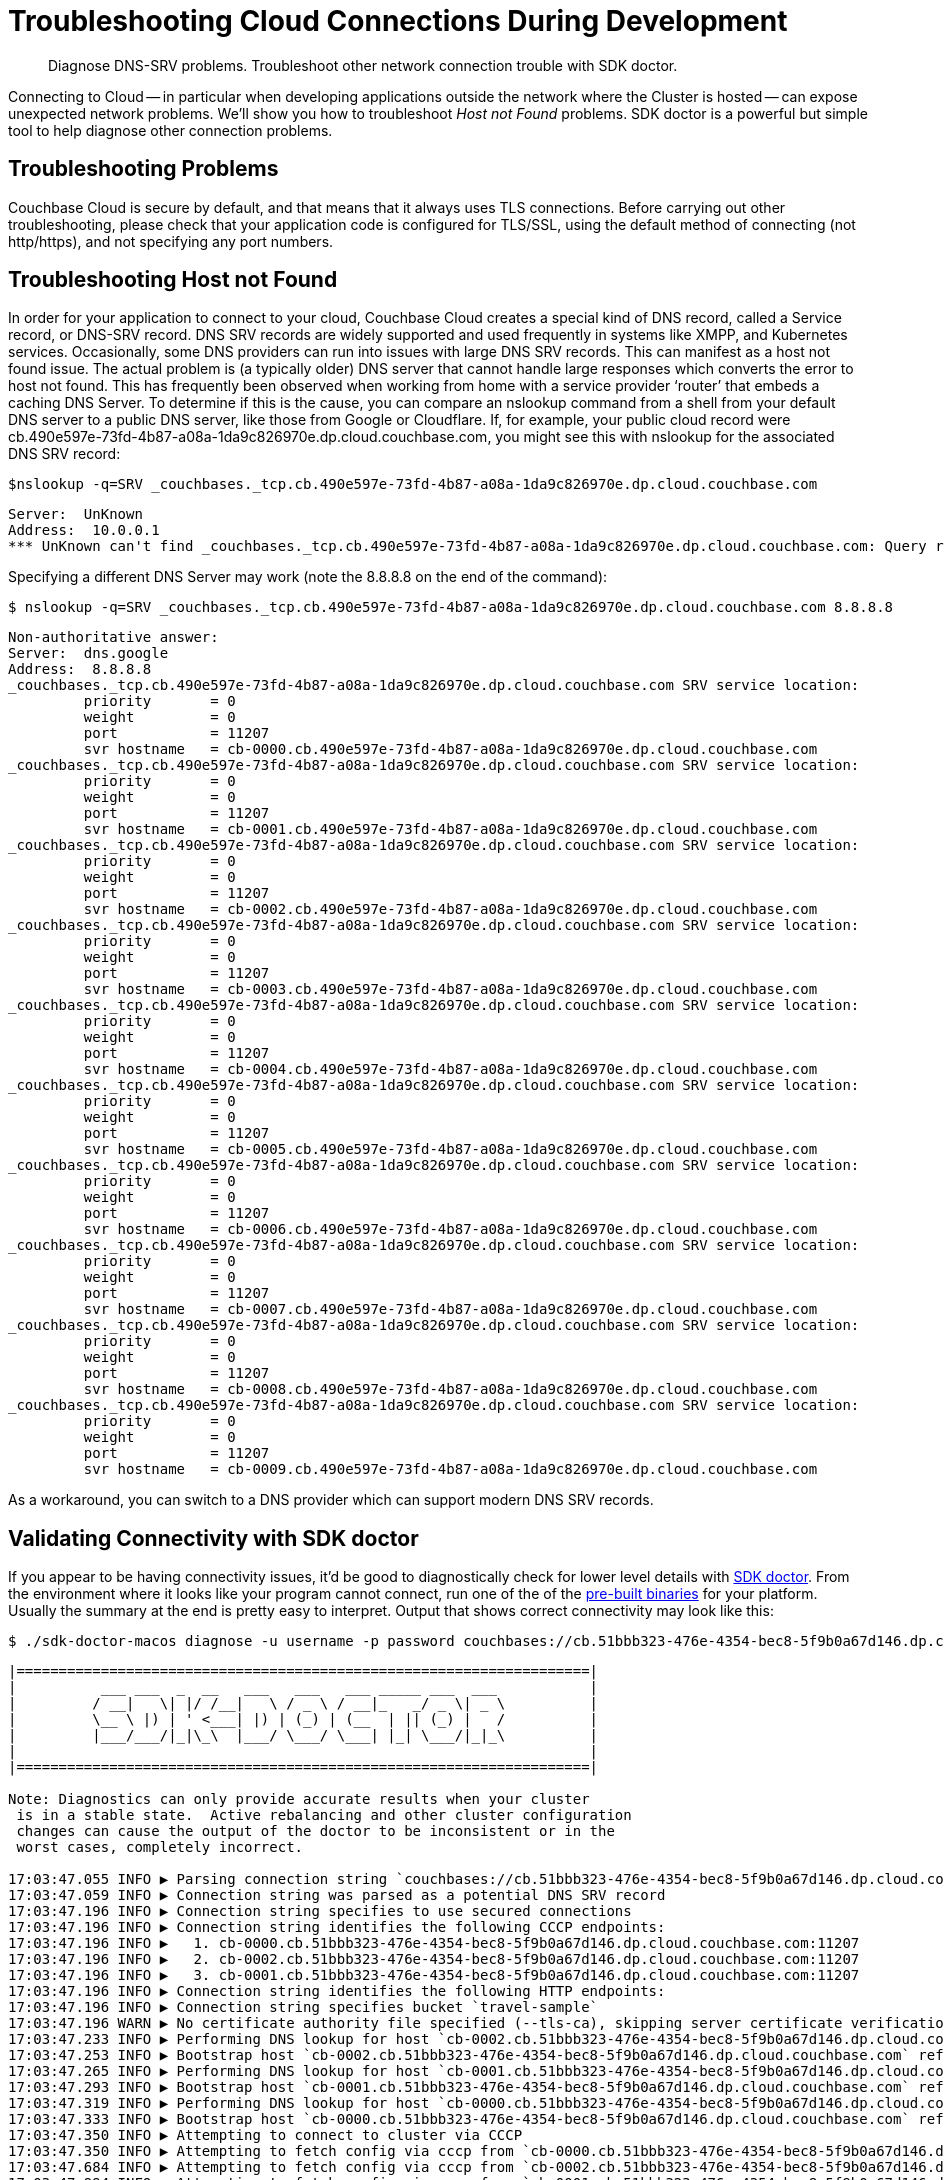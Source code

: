 = Troubleshooting Cloud Connections During Development
:page-topic-type: howto

[abstract]
Diagnose DNS-SRV problems.
Troubleshoot other network connection trouble with SDK doctor.


Connecting to Cloud -- in particular when developing applications outside the network where the Cluster is hosted -- can expose unexpected network problems. 
We'll show you how to troubleshoot _Host not Found_ problems. 
SDK doctor is a powerful but simple tool to help diagnose other connection problems.

== Troubleshooting Problems

Couchbase Cloud is secure by default, and that means that it always uses TLS connections. 
Before carrying out other troubleshooting, please check that your application code is configured for TLS/SSL, using the default method of connecting (not http/https), and not specifying any port numbers.


== Troubleshooting Host not Found

In order for your application to connect to your cloud, Couchbase Cloud creates a special kind of DNS record, called a Service record, or DNS-SRV record. 
DNS SRV records are widely supported and used frequently in systems like XMPP, and Kubernetes services.  
Occasionally, some DNS providers can run into issues with large DNS SRV records. 
This can manifest as a host not found issue.  
The actual problem is (a typically older) DNS server that cannot handle large responses which converts the error to host not found. 
This has frequently been observed when working from home with a service provider ‘router’ that embeds a caching DNS Server.
To determine if this is the cause, you can compare an nslookup command from a shell from your default DNS server to a public DNS server, like those from Google or Cloudflare. 
If, for example, your public cloud record were cb.490e597e-73fd-4b87-a08a-1da9c826970e.dp.cloud.couchbase.com, you might see this with nslookup for the associated DNS SRV record:

[source,console]
----
$nslookup -q=SRV _couchbases._tcp.cb.490e597e-73fd-4b87-a08a-1da9c826970e.dp.cloud.couchbase.com
----

----
Server:  UnKnown
Address:  10.0.0.1
*** UnKnown can't find _couchbases._tcp.cb.490e597e-73fd-4b87-a08a-1da9c826970e.dp.cloud.couchbase.com: Query refused
----

Specifying a different DNS Server may work (note the 8.8.8.8 on the end of the command):

[source,console]
----
$ nslookup -q=SRV _couchbases._tcp.cb.490e597e-73fd-4b87-a08a-1da9c826970e.dp.cloud.couchbase.com 8.8.8.8
----

----
Non-authoritative answer:
Server:  dns.google
Address:  8.8.8.8
_couchbases._tcp.cb.490e597e-73fd-4b87-a08a-1da9c826970e.dp.cloud.couchbase.com SRV service location:
         priority       = 0
         weight         = 0
         port           = 11207
         svr hostname   = cb-0000.cb.490e597e-73fd-4b87-a08a-1da9c826970e.dp.cloud.couchbase.com
_couchbases._tcp.cb.490e597e-73fd-4b87-a08a-1da9c826970e.dp.cloud.couchbase.com SRV service location:
         priority       = 0
         weight         = 0
         port           = 11207
         svr hostname   = cb-0001.cb.490e597e-73fd-4b87-a08a-1da9c826970e.dp.cloud.couchbase.com
_couchbases._tcp.cb.490e597e-73fd-4b87-a08a-1da9c826970e.dp.cloud.couchbase.com SRV service location:
         priority       = 0
         weight         = 0
         port           = 11207
         svr hostname   = cb-0002.cb.490e597e-73fd-4b87-a08a-1da9c826970e.dp.cloud.couchbase.com
_couchbases._tcp.cb.490e597e-73fd-4b87-a08a-1da9c826970e.dp.cloud.couchbase.com SRV service location:
         priority       = 0
         weight         = 0
         port           = 11207
         svr hostname   = cb-0003.cb.490e597e-73fd-4b87-a08a-1da9c826970e.dp.cloud.couchbase.com
_couchbases._tcp.cb.490e597e-73fd-4b87-a08a-1da9c826970e.dp.cloud.couchbase.com SRV service location:
         priority       = 0
         weight         = 0
         port           = 11207
         svr hostname   = cb-0004.cb.490e597e-73fd-4b87-a08a-1da9c826970e.dp.cloud.couchbase.com
_couchbases._tcp.cb.490e597e-73fd-4b87-a08a-1da9c826970e.dp.cloud.couchbase.com SRV service location:
         priority       = 0
         weight         = 0
         port           = 11207
         svr hostname   = cb-0005.cb.490e597e-73fd-4b87-a08a-1da9c826970e.dp.cloud.couchbase.com
_couchbases._tcp.cb.490e597e-73fd-4b87-a08a-1da9c826970e.dp.cloud.couchbase.com SRV service location:
         priority       = 0
         weight         = 0
         port           = 11207
         svr hostname   = cb-0006.cb.490e597e-73fd-4b87-a08a-1da9c826970e.dp.cloud.couchbase.com
_couchbases._tcp.cb.490e597e-73fd-4b87-a08a-1da9c826970e.dp.cloud.couchbase.com SRV service location:
         priority       = 0
         weight         = 0
         port           = 11207
         svr hostname   = cb-0007.cb.490e597e-73fd-4b87-a08a-1da9c826970e.dp.cloud.couchbase.com
_couchbases._tcp.cb.490e597e-73fd-4b87-a08a-1da9c826970e.dp.cloud.couchbase.com SRV service location:
         priority       = 0
         weight         = 0
         port           = 11207
         svr hostname   = cb-0008.cb.490e597e-73fd-4b87-a08a-1da9c826970e.dp.cloud.couchbase.com
_couchbases._tcp.cb.490e597e-73fd-4b87-a08a-1da9c826970e.dp.cloud.couchbase.com SRV service location:
         priority       = 0
         weight         = 0
         port           = 11207
         svr hostname   = cb-0009.cb.490e597e-73fd-4b87-a08a-1da9c826970e.dp.cloud.couchbase.com
----

As a workaround, you can switch to a DNS provider which can support modern DNS SRV records.


== Validating Connectivity with SDK doctor

If you appear to be having connectivity issues, it'd be good to diagnostically check for lower level details with https://github.com/couchbaselabs/sdk-doctor[SDK doctor].  
From the environment where it looks like your program cannot connect, run one of the of the https://github.com/couchbaselabs/sdk-doctor/releases[pre-built binaries] for your platform. 
Usually the summary at the end is pretty easy to interpret.
Output that shows correct connectivity may look like this:

[source,console]
----
$ ./sdk-doctor-macos diagnose -u username -p password couchbases://cb.51bbb323-476e-4354-bec8-5f9b0a67d146.dp.cloud.couchbase.com/travel-sample
----

----
|====================================================================|
|          ___ ___  _  __   ___   ___   ___ _____ ___  ___           |
|         / __|   \| |/ /__|   \ / _ \ / __|_   _/ _ \| _ \          |
|         \__ \ |) | ' <___| |) | (_) | (__  | || (_) |   /          |
|         |___/___/|_|\_\  |___/ \___/ \___| |_| \___/|_|_\          |
|                                                                    |
|====================================================================|

Note: Diagnostics can only provide accurate results when your cluster
 is in a stable state.  Active rebalancing and other cluster configuration
 changes can cause the output of the doctor to be inconsistent or in the
 worst cases, completely incorrect.

17:03:47.055 INFO ▶ Parsing connection string `couchbases://cb.51bbb323-476e-4354-bec8-5f9b0a67d146.dp.cloud.couchbase.com/travel-sample`
17:03:47.059 INFO ▶ Connection string was parsed as a potential DNS SRV record
17:03:47.196 INFO ▶ Connection string specifies to use secured connections
17:03:47.196 INFO ▶ Connection string identifies the following CCCP endpoints:
17:03:47.196 INFO ▶   1. cb-0000.cb.51bbb323-476e-4354-bec8-5f9b0a67d146.dp.cloud.couchbase.com:11207
17:03:47.196 INFO ▶   2. cb-0002.cb.51bbb323-476e-4354-bec8-5f9b0a67d146.dp.cloud.couchbase.com:11207
17:03:47.196 INFO ▶   3. cb-0001.cb.51bbb323-476e-4354-bec8-5f9b0a67d146.dp.cloud.couchbase.com:11207
17:03:47.196 INFO ▶ Connection string identifies the following HTTP endpoints:
17:03:47.196 INFO ▶ Connection string specifies bucket `travel-sample`
17:03:47.196 WARN ▶ No certificate authority file specified (--tls-ca), skipping server certificate verification for this run.
17:03:47.233 INFO ▶ Performing DNS lookup for host `cb-0002.cb.51bbb323-476e-4354-bec8-5f9b0a67d146.dp.cloud.couchbase.com`
17:03:47.253 INFO ▶ Bootstrap host `cb-0002.cb.51bbb323-476e-4354-bec8-5f9b0a67d146.dp.cloud.couchbase.com` refers to a server with the address `54.244.32.132`
17:03:47.265 INFO ▶ Performing DNS lookup for host `cb-0001.cb.51bbb323-476e-4354-bec8-5f9b0a67d146.dp.cloud.couchbase.com`
17:03:47.293 INFO ▶ Bootstrap host `cb-0001.cb.51bbb323-476e-4354-bec8-5f9b0a67d146.dp.cloud.couchbase.com` refers to a server with the address `52.12.217.175`
17:03:47.319 INFO ▶ Performing DNS lookup for host `cb-0000.cb.51bbb323-476e-4354-bec8-5f9b0a67d146.dp.cloud.couchbase.com`
17:03:47.333 INFO ▶ Bootstrap host `cb-0000.cb.51bbb323-476e-4354-bec8-5f9b0a67d146.dp.cloud.couchbase.com` refers to a server with the address `52.34.53.119`
17:03:47.350 INFO ▶ Attempting to connect to cluster via CCCP
17:03:47.350 INFO ▶ Attempting to fetch config via cccp from `cb-0000.cb.51bbb323-476e-4354-bec8-5f9b0a67d146.dp.cloud.couchbase.com:11207`
17:03:47.684 INFO ▶ Attempting to fetch config via cccp from `cb-0002.cb.51bbb323-476e-4354-bec8-5f9b0a67d146.dp.cloud.couchbase.com:11207`
17:03:47.994 INFO ▶ Attempting to fetch config via cccp from `cb-0001.cb.51bbb323-476e-4354-bec8-5f9b0a67d146.dp.cloud.couchbase.com:11207`
17:03:48.378 WARN ▶ Bootstrap host `cb-0000.cb.51bbb323-476e-4354-bec8-5f9b0a67d146.dp.cloud.couchbase.com` is not using the canonical node hostname of `cb-0000.cb.51bbb323-476e-4354-bec8-5f9b0a67d146.svc`.  This is not neccessarily an error, but has been known to result in strange and challenging to diagnose errors when DNS entries are reconfigured.
17:03:48.378 WARN ▶ Bootstrap host `cb-0002.cb.51bbb323-476e-4354-bec8-5f9b0a67d146.dp.cloud.couchbase.com` is not using the canonical node hostname of `cb-0002.cb.51bbb323-476e-4354-bec8-5f9b0a67d146.svc`.  This is not neccessarily an error, but has been known to result in strange and challenging to diagnose errors when DNS entries are reconfigured.
17:03:48.378 WARN ▶ Bootstrap host `cb-0001.cb.51bbb323-476e-4354-bec8-5f9b0a67d146.dp.cloud.couchbase.com` is not using the canonical node hostname of `cb-0001.cb.51bbb323-476e-4354-bec8-5f9b0a67d146.svc`.  This is not neccessarily an error, but has been known to result in strange and challenging to diagnose errors when DNS entries are reconfigured.
17:03:48.379 INFO ▶ Selected the following network type: external
17:03:48.379 INFO ▶ Identified the following nodes:
17:03:48.379 INFO ▶   [0] cb-0000.cb.51bbb323-476e-4354-bec8-5f9b0a67d146.dp.cloud.couchbase.com
17:03:48.379 INFO ▶                  mgmtSSL: 18091,     indexStreamMaint:  9105,           indexHttps: 19102
17:03:48.379 INFO ▶                       kv: 11210,                 capi:  8092,                 n1ql:  8093
17:03:48.379 INFO ▶        eventingAdminPort:  8096,        eventingDebug:  9140,          eventingSSL: 18096
17:03:48.379 INFO ▶               indexAdmin:  9100,                 mgmt:  8091,                 cbas:  8095
17:03:48.379 INFO ▶                indexHttp:  9102,   indexStreamCatchup:  9104,                kvSSL: 11207
17:03:48.379 INFO ▶                  n1qlSSL: 18093,              capiSSL: 18092,              cbasSSL: 18095
17:03:48.379 INFO ▶                      fts:  8094,               ftsSSL: 18094,              ftsGRPC:  9130
17:03:48.379 INFO ▶               ftsGRPCSSL: 19130,            indexScan:  9101,      indexStreamInit:  9103
17:03:48.379 INFO ▶                projector:  9999
17:03:48.380 INFO ▶   [1] cb-0001.cb.51bbb323-476e-4354-bec8-5f9b0a67d146.dp.cloud.couchbase.com
17:03:48.380 INFO ▶                indexHttp:  9102,                 n1ql:  8093,              n1qlSSL: 18093
17:03:48.380 INFO ▶              eventingSSL: 18096,                  fts:  8094,           indexAdmin:  9100
17:03:48.380 INFO ▶                indexScan:  9101,     indexStreamMaint:  9105,                   kv: 11210
17:03:48.380 INFO ▶          indexStreamInit:  9103,              capiSSL: 18092,                 cbas:  8095
17:03:48.380 INFO ▶                  cbasSSL: 18095,        eventingDebug:  9140,               ftsSSL: 18094
17:03:48.380 INFO ▶                  ftsGRPC:  9130,           ftsGRPCSSL: 19130,            projector:  9999
17:03:48.380 INFO ▶                     capi:  8092,                 mgmt:  8091,              mgmtSSL: 18091
17:03:48.380 INFO ▶        eventingAdminPort:  8096,   indexStreamCatchup:  9104,           indexHttps: 19102
17:03:48.380 INFO ▶                    kvSSL: 11207
17:03:48.380 INFO ▶   [2] cb-0002.cb.51bbb323-476e-4354-bec8-5f9b0a67d146.dp.cloud.couchbase.com
17:03:48.380 INFO ▶               indexHttps: 19102,                 mgmt:  8091,                 cbas:  8095
17:03:48.380 INFO ▶                  cbasSSL: 18095,    eventingAdminPort:  8096,              ftsGRPC:  9130
17:03:48.380 INFO ▶               ftsGRPCSSL: 19130,            indexScan:  9101,                kvSSL: 11207
17:03:48.380 INFO ▶                  mgmtSSL: 18091,        eventingDebug:  9140,          eventingSSL: 18096
17:03:48.380 INFO ▶                   ftsSSL: 18094,           indexAdmin:  9100,                 n1ql:  8093
17:03:48.381 INFO ▶                      fts:  8094,            indexHttp:  9102,   indexStreamCatchup:  9104
17:03:48.381 INFO ▶                       kv: 11210,                 capi:  8092,            projector:  9999
17:03:48.381 INFO ▶          indexStreamInit:  9103,     indexStreamMaint:  9105,              capiSSL: 18092
17:03:48.384 INFO ▶                  n1qlSSL: 18093
17:03:48.384 INFO ▶ Fetching config from `https://cb-0000.cb.51bbb323-476e-4354-bec8-5f9b0a67d146.dp.cloud.couchbase.com:18091`
17:03:48.842 INFO ▶ Received cluster configuration, nodes list:
[
  {
    "addressFamily": "inet",
    "alternateAddresses": {
      "external": {
        "hostname": "cb-0000.cb.51bbb323-476e-4354-bec8-5f9b0a67d146.dp.cloud.couchbase.com",
        "ports": {
          "capi": 8092,
          "capiSSL": 18092,
          "kv": 11210,
          "mgmt": 8091,
          "mgmtSSL": 18091
        }
      }
    },
    "clusterCompatibility": 393221,
    "clusterMembership": "active",
    "configuredHostname": "cb-0000.cb.51bbb323-476e-4354-bec8-5f9b0a67d146.svc:8091",
    "couchApiBase": "http://cb-0000.cb.51bbb323-476e-4354-bec8-5f9b0a67d146.svc:8092/",
    "couchApiBaseHTTPS": "https://cb-0000.cb.51bbb323-476e-4354-bec8-5f9b0a67d146.svc:18092/",
    "cpuCount": 7.41,
    "externalListeners": [
      {
        "afamily": "inet",
        "nodeEncryption": false
      },
      {
        "afamily": "inet6",
        "nodeEncryption": false
      }
    ],
    "hostname": "cb-0000.cb.51bbb323-476e-4354-bec8-5f9b0a67d146.svc:8091",
    "interestingStats": {
      "cmd_get": 0,
      "couch_docs_actual_disk_size": 95931868,
      "couch_docs_data_size": 75800076,
      "couch_spatial_data_size": 0,
      "couch_spatial_disk_size": 0,
      "couch_views_actual_disk_size": 0,
      "couch_views_data_size": 0,
      "curr_items": 10518,
      "curr_items_tot": 21130,
      "ep_bg_fetched": 0,
      "get_hits": 0,
      "mem_used": 60430704,
      "ops": 0,
      "vb_active_num_non_resident": 0,
      "vb_replica_curr_items": 10612
    },
    "mcdMemoryAllocated": 50899,
    "mcdMemoryReserved": 50899,
    "memoryFree": 62661132288,
    "memoryTotal": 66714533888,
    "nodeEncryption": false,
    "nodeUUID": "658729d9892e255eb8ee14ff0d83c77b",
    "os": "x86_64-unknown-linux-gnu",
    "otpNode": "ns_1@cb-0000.cb.51bbb323-476e-4354-bec8-5f9b0a67d146.svc",
    "ports": {
      "direct": 11210,
      "distTCP": 21100,
      "distTLS": 21150,
      "httpsCAPI": 18092,
      "httpsMgmt": 18091
    },
    "recoveryType": "none",
    "services": [
      "cbas",
      "eventing",
      "fts",
      "index",
      "kv",
      "n1ql"
    ],
    "status": "healthy",
    "systemStats": {
      "cpu_cores_available": 7.41,
      "cpu_stolen_rate": 0,
      "cpu_utilization_rate": 14.37578814627995,
      "mem_free": 62661132288,
      "mem_limit": 60321431552,
      "mem_total": 66714533888,
      "swap_total": 0,
      "swap_used": 0
    },
    "thisNode": true,
    "uptime": "355557",
    "version": "6.5.1-6299-enterprise"
  },
  {
    "addressFamily": "inet",
    "alternateAddresses": {
      "external": {
        "hostname": "cb-0001.cb.51bbb323-476e-4354-bec8-5f9b0a67d146.dp.cloud.couchbase.com",
        "ports": {
          "capi": 8092,
          "capiSSL": 18092,
          "kv": 11210,
          "mgmt": 8091,
          "mgmtSSL": 18091
        }
      }
    },
    "clusterCompatibility": 393221,
    "clusterMembership": "active",
    "configuredHostname": "cb-0001.cb.51bbb323-476e-4354-bec8-5f9b0a67d146.svc:8091",
    "couchApiBase": "http://cb-0001.cb.51bbb323-476e-4354-bec8-5f9b0a67d146.svc:8092/",
    "couchApiBaseHTTPS": "https://cb-0001.cb.51bbb323-476e-4354-bec8-5f9b0a67d146.svc:18092/",
    "cpuCount": 7.41,
    "externalListeners": [
      {
        "afamily": "inet",
        "nodeEncryption": false
      },
      {
        "afamily": "inet6",
        "nodeEncryption": false
      }
    ],
    "hostname": "cb-0001.cb.51bbb323-476e-4354-bec8-5f9b0a67d146.svc:8091",
    "interestingStats": {
      "cmd_get": 0,
      "couch_docs_actual_disk_size": 94462140,
      "couch_docs_data_size": 74382586,
      "couch_spatial_data_size": 0,
      "couch_spatial_disk_size": 0,
      "couch_views_actual_disk_size": 0,
      "couch_views_data_size": 0,
      "curr_items": 10505,
      "curr_items_tot": 21003,
      "ep_bg_fetched": 0,
      "get_hits": 0,
      "mem_used": 60246064,
      "ops": 0,
      "vb_active_num_non_resident": 0,
      "vb_replica_curr_items": 10498
    },
    "mcdMemoryAllocated": 50899,
    "mcdMemoryReserved": 50899,
    "memoryFree": 63074009088,
    "memoryTotal": 66714533888,
    "nodeEncryption": false,
    "nodeUUID": "3c75947930dbf33a4bc923c262c3e4a3",
    "os": "x86_64-unknown-linux-gnu",
    "otpNode": "ns_1@cb-0001.cb.51bbb323-476e-4354-bec8-5f9b0a67d146.svc",
    "ports": {
      "direct": 11210,
      "distTCP": 21100,
      "distTLS": 21150,
      "httpsCAPI": 18092,
      "httpsMgmt": 18091
    },
    "recoveryType": "none",
    "services": [
      "cbas",
      "eventing",
      "fts",
      "index",
      "kv",
      "n1ql"
    ],
    "status": "healthy",
    "systemStats": {
      "cpu_cores_available": 7.41,
      "cpu_stolen_rate": 0,
      "cpu_utilization_rate": 2.756892230576441,
      "mem_free": 63074009088,
      "mem_limit": 60321431552,
      "mem_total": 66714533888,
      "swap_total": 0,
      "swap_used": 0
    },
    "uptime": "355490",
    "version": "6.5.1-6299-enterprise"
  },
  {
    "addressFamily": "inet",
    "alternateAddresses": {
      "external": {
        "hostname": "cb-0002.cb.51bbb323-476e-4354-bec8-5f9b0a67d146.dp.cloud.couchbase.com",
        "ports": {
          "capi": 8092,
          "capiSSL": 18092,
          "kv": 11210,
          "mgmt": 8091,
          "mgmtSSL": 18091
        }
      }
    },
    "clusterCompatibility": 393221,
    "clusterMembership": "active",
    "configuredHostname": "cb-0002.cb.51bbb323-476e-4354-bec8-5f9b0a67d146.svc:8091",
    "couchApiBase": "http://cb-0002.cb.51bbb323-476e-4354-bec8-5f9b0a67d146.svc:8092/",
    "couchApiBaseHTTPS": "https://cb-0002.cb.51bbb323-476e-4354-bec8-5f9b0a67d146.svc:18092/",
    "cpuCount": 7.41,
    "externalListeners": [
      {
        "afamily": "inet",
        "nodeEncryption": false
      },
      {
        "afamily": "inet6",
        "nodeEncryption": false
      }
    ],
    "hostname": "cb-0002.cb.51bbb323-476e-4354-bec8-5f9b0a67d146.svc:8091",
    "interestingStats": {
      "cmd_get": 0,
      "couch_docs_actual_disk_size": 94096058,
      "couch_docs_data_size": 73964794,
      "couch_spatial_data_size": 0,
      "couch_spatial_disk_size": 0,
      "couch_views_actual_disk_size": 0,
      "couch_views_data_size": 0,
      "curr_items": 10568,
      "curr_items_tot": 21049,
      "ep_bg_fetched": 0,
      "get_hits": 0,
      "mem_used": 60300208,
      "ops": 0,
      "vb_active_num_non_resident": 0,
      "vb_replica_curr_items": 10481
    },
    "mcdMemoryAllocated": 50899,
    "mcdMemoryReserved": 50899,
    "memoryFree": 63155494912,
    "memoryTotal": 66714533888,
    "nodeEncryption": false,
    "nodeUUID": "e7f034ff24a10eae59808b8b858bab62",
    "os": "x86_64-unknown-linux-gnu",
    "otpNode": "ns_1@cb-0002.cb.51bbb323-476e-4354-bec8-5f9b0a67d146.svc",
    "ports": {
      "direct": 11210,
      "distTCP": 21100,
      "distTLS": 21150,
      "httpsCAPI": 18092,
      "httpsMgmt": 18091
    },
    "recoveryType": "none",
    "services": [
      "cbas",
      "eventing",
      "fts",
      "index",
      "kv",
      "n1ql"
    ],
    "status": "healthy",
    "systemStats": {
      "cpu_cores_available": 7.41,
      "cpu_stolen_rate": 0,
      "cpu_utilization_rate": 4.636591478696742,
      "mem_free": 63155494912,
      "mem_limit": 60321431552,
      "mem_total": 66714533888,
      "swap_total": 0,
      "swap_used": 0
    },
    "uptime": "355435",
    "version": "6.5.1-6299-enterprise"
  }
]


17:03:55.056 INFO ▶ Successfully connected to Key Value service at `cb-0000.cb.51bbb323-476e-4354-bec8-5f9b0a67d146.dp.cloud.couchbase.com:11207`
17:03:55.278 INFO ▶ Successfully connected to Management service at `cb-0000.cb.51bbb323-476e-4354-bec8-5f9b0a67d146.dp.cloud.couchbase.com:18091`
17:03:55.534 INFO ▶ Successfully connected to Views service at `cb-0000.cb.51bbb323-476e-4354-bec8-5f9b0a67d146.dp.cloud.couchbase.com:18092`
17:03:55.697 INFO ▶ Successfully connected to Query service at `cb-0000.cb.51bbb323-476e-4354-bec8-5f9b0a67d146.dp.cloud.couchbase.com:18093`
17:03:55.880 INFO ▶ Successfully connected to Search service at `cb-0000.cb.51bbb323-476e-4354-bec8-5f9b0a67d146.dp.cloud.couchbase.com:18094`
17:03:56.035 INFO ▶ Successfully connected to Analytics service at `cb-0000.cb.51bbb323-476e-4354-bec8-5f9b0a67d146.dp.cloud.couchbase.com:18095`
17:03:56.273 INFO ▶ Successfully connected to Key Value service at `cb-0001.cb.51bbb323-476e-4354-bec8-5f9b0a67d146.dp.cloud.couchbase.com:11207`
17:03:56.494 INFO ▶ Successfully connected to Management service at `cb-0001.cb.51bbb323-476e-4354-bec8-5f9b0a67d146.dp.cloud.couchbase.com:18091`
17:03:56.794 INFO ▶ Successfully connected to Views service at `cb-0001.cb.51bbb323-476e-4354-bec8-5f9b0a67d146.dp.cloud.couchbase.com:18092`
17:03:56.964 INFO ▶ Successfully connected to Query service at `cb-0001.cb.51bbb323-476e-4354-bec8-5f9b0a67d146.dp.cloud.couchbase.com:18093`
17:03:57.115 INFO ▶ Successfully connected to Search service at `cb-0001.cb.51bbb323-476e-4354-bec8-5f9b0a67d146.dp.cloud.couchbase.com:18094`
17:03:57.290 INFO ▶ Successfully connected to Analytics service at `cb-0001.cb.51bbb323-476e-4354-bec8-5f9b0a67d146.dp.cloud.couchbase.com:18095`
17:03:57.533 INFO ▶ Successfully connected to Key Value service at `cb-0002.cb.51bbb323-476e-4354-bec8-5f9b0a67d146.dp.cloud.couchbase.com:11207`
17:03:57.780 INFO ▶ Successfully connected to Management service at `cb-0002.cb.51bbb323-476e-4354-bec8-5f9b0a67d146.dp.cloud.couchbase.com:18091`
17:03:58.000 INFO ▶ Successfully connected to Views service at `cb-0002.cb.51bbb323-476e-4354-bec8-5f9b0a67d146.dp.cloud.couchbase.com:18092`
17:03:58.216 INFO ▶ Successfully connected to Query service at `cb-0002.cb.51bbb323-476e-4354-bec8-5f9b0a67d146.dp.cloud.couchbase.com:18093`
17:03:58.458 INFO ▶ Successfully connected to Search service at `cb-0002.cb.51bbb323-476e-4354-bec8-5f9b0a67d146.dp.cloud.couchbase.com:18094`
17:03:58.666 INFO ▶ Successfully connected to Analytics service at `cb-0002.cb.51bbb323-476e-4354-bec8-5f9b0a67d146.dp.cloud.couchbase.com:18095`
17:03:59.254 INFO ▶ Memd Nop Pinged `cb-0000.cb.51bbb323-476e-4354-bec8-5f9b0a67d146.dp.cloud.couchbase.com:11207` 10 times, 0 errors, 30ms min, 45ms max, 35ms mean
17:03:59.254 WARN ▶ Memcached service on `cb-0000.cb.51bbb323-476e-4354-bec8-5f9b0a67d146.dp.cloud.couchbase.com:11207` on average took longer than 10ms (was: 35ms) to reply.  This is usually due to network-related issues, and could significantly affect application performance.
17:03:59.254 WARN ▶ Memcached service on `cb-0000.cb.51bbb323-476e-4354-bec8-5f9b0a67d146.dp.cloud.couchbase.com:11207` maximally took longer than 20ms (was: 45ms) to reply. This is usually due to network-related issues, and could significantly affect application performance.
17:03:59.848 INFO ▶ Memd Nop Pinged `cb-0001.cb.51bbb323-476e-4354-bec8-5f9b0a67d146.dp.cloud.couchbase.com:11207` 10 times, 0 errors, 29ms min, 60ms max, 36ms mean
17:03:59.848 WARN ▶ Memcached service on `cb-0001.cb.51bbb323-476e-4354-bec8-5f9b0a67d146.dp.cloud.couchbase.com:11207` on average took longer than 10ms (was: 36ms) to reply.  This is usually due to network-related issues, and could significantly affect application performance.
17:03:59.848 WARN ▶ Memcached service on `cb-0001.cb.51bbb323-476e-4354-bec8-5f9b0a67d146.dp.cloud.couchbase.com:11207` maximally took longer than 20ms (was: 60ms) to reply. This is usually due to network-related issues, and could significantly affect application performance.
17:04:00.485 INFO ▶ Memd Nop Pinged `cb-0002.cb.51bbb323-476e-4354-bec8-5f9b0a67d146.dp.cloud.couchbase.com:11207` 10 times, 0 errors, 30ms min, 70ms max, 37ms mean
17:04:00.485 WARN ▶ Memcached service on `cb-0002.cb.51bbb323-476e-4354-bec8-5f9b0a67d146.dp.cloud.couchbase.com:11207` on average took longer than 10ms (was: 37ms) to reply.  This is usually due to network-related issues, and could significantly affect application performance.
17:04:00.485 WARN ▶ Memcached service on `cb-0002.cb.51bbb323-476e-4354-bec8-5f9b0a67d146.dp.cloud.couchbase.com:11207` maximally took longer than 20ms (was: 70ms) to reply. This is usually due to network-related issues, and could significantly affect application performance.
17:04:00.485 INFO ▶ Diagnostics completed

Summary:
[WARN] No certificate authority file specified (--tls-ca), skipping server certificate verification for this run.
[WARN] Bootstrap host `cb-0000.cb.51bbb323-476e-4354-bec8-5f9b0a67d146.dp.cloud.couchbase.com` is not using the canonical node hostname of `cb-0000.cb.51bbb323-476e-4354-bec8-5f9b0a67d146.svc`.  This is not neccessarily an error, but has been known to result in strange and challenging to diagnose errors when DNS entries are reconfigured.
[WARN] Bootstrap host `cb-0002.cb.51bbb323-476e-4354-bec8-5f9b0a67d146.dp.cloud.couchbase.com` is not using the canonical node hostname of `cb-0002.cb.51bbb323-476e-4354-bec8-5f9b0a67d146.svc`.  This is not neccessarily an error, but has been known to result in strange and challenging to diagnose errors when DNS entries are reconfigured.
[WARN] Bootstrap host `cb-0001.cb.51bbb323-476e-4354-bec8-5f9b0a67d146.dp.cloud.couchbase.com` is not using the canonical node hostname of `cb-0001.cb.51bbb323-476e-4354-bec8-5f9b0a67d146.svc`.  This is not neccessarily an error, but has been known to result in strange and challenging to diagnose errors when DNS entries are reconfigured.
[WARN] Memcached service on `cb-0000.cb.51bbb323-476e-4354-bec8-5f9b0a67d146.dp.cloud.couchbase.com:11207` on average took longer than 10ms (was: 35ms) to reply.  This is usually due to network-related issues, and could significantly affect application performance.
[WARN] Memcached service on `cb-0000.cb.51bbb323-476e-4354-bec8-5f9b0a67d146.dp.cloud.couchbase.com:11207` maximally took longer than 20ms (was: 45ms) to reply. This is usually due to network-related issues, and could significantly affect application performance.
[WARN] Memcached service on `cb-0001.cb.51bbb323-476e-4354-bec8-5f9b0a67d146.dp.cloud.couchbase.com:11207` on average took longer than 10ms (was: 36ms) to reply.  This is usually due to network-related issues, and could significantly affect application performance.
[WARN] Memcached service on `cb-0001.cb.51bbb323-476e-4354-bec8-5f9b0a67d146.dp.cloud.couchbase.com:11207` maximally took longer than 20ms (was: 60ms) to reply. This is usually due to network-related issues, and could significantly affect application performance.
[WARN] Memcached service on `cb-0002.cb.51bbb323-476e-4354-bec8-5f9b0a67d146.dp.cloud.couchbase.com:11207` on average took longer than 10ms (was: 37ms) to reply.  This is usually due to network-related issues, and could significantly affect application performance.
[WARN] Memcached service on `cb-0002.cb.51bbb323-476e-4354-bec8-5f9b0a67d146.dp.cloud.couchbase.com:11207` maximally took longer than 20ms (was: 70ms) to reply. This is usually due to network-related issues, and could significantly affect application performance.

Found multiple issues, see listing above.
----

Note that there are a few warnings because we did not specify the CA certificate (available in the Couchbase Cloud Console) and because we are connecting across the Internet, which has higher latency than we would have if running the application in the cloud. 
There are no errors.

A ‘bad’ result from SDK-Doctor would end in output more like this:

[source,console]
----
Summary:
[WARN] Your connection string specifies only a single host.  You should consider adding additional static nodes from your cluster to this list to improve your applications fault-tolerance
[ERRO] Bootstrap host `cb.490e597e-73fd-4b87-a08a-1da9c826970e.dp.cloud.couchbase.com` does not have a valid DNS entry.
[ERRO] Failed to fetch configuration via cccp from `cb.490e597e-73fd-4b87-a08a-1da9c826970e.dp.cloud.couchbase.com:11207` (error: dial tcp: lookup cb.490e597e-73fd-4b87-a08a-1da9c826970e.dp.cloud.couchbase.com: getaddrinfow: This is usually a temporary error during hostname resolution and means that the local server did not receive a response from an authoritative server.)
[ERRO] Failed to fetch terse configuration via http from `cb.490e597e-73fd-4b87-a08a-1da9c826970e.dp.cloud.couchbase.com:18091` (error: Get "http://cb.490e597e-73fd-4b87-a08a-1da9c826970e.dp.cloud.couchbase.com:18091/pools/default/b/couchbasecloudbucket": dial tcp: lookup cb.490e597e-73fd-4b87-a08a-1da9c826970e.dp.cloud.couchbase.com: getaddrinfow: This is usually a temporary error during hostname resolution and means that the local server did not receive a response from an authoritative server.)
[ERRO] All endpoints specified by your connection string were unreachable, further cluster diagnostics are not possible
----

This output is a possible indication that the DNS server in use does not support DNS SRV records, as covered in an earlier section.


